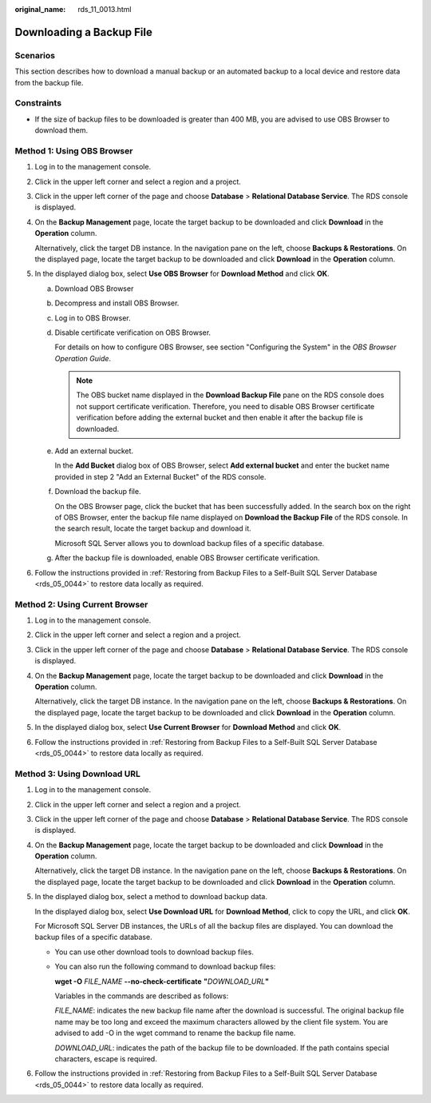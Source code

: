 :original_name: rds_11_0013.html

.. _rds_11_0013:

Downloading a Backup File
=========================

Scenarios
---------

This section describes how to download a manual backup or an automated backup to a local device and restore data from the backup file.

Constraints
-----------

-  If the size of backup files to be downloaded is greater than 400 MB, you are advised to use OBS Browser to download them.

Method 1: Using OBS Browser
---------------------------

#. Log in to the management console.

#. Click |image1| in the upper left corner and select a region and a project.

#. Click |image2| in the upper left corner of the page and choose **Database** > **Relational Database Service**. The RDS console is displayed.

#. On the **Backup Management** page, locate the target backup to be downloaded and click **Download** in the **Operation** column.

   Alternatively, click the target DB instance. In the navigation pane on the left, choose **Backups & Restorations**. On the displayed page, locate the target backup to be downloaded and click **Download** in the **Operation** column.

#. In the displayed dialog box, select **Use OBS Browser** for **Download Method** and click **OK**.

   a. Download OBS Browser

   b. Decompress and install OBS Browser.

   c. Log in to OBS Browser.

   d. Disable certificate verification on OBS Browser.

      For details on how to configure OBS Browser, see section "Configuring the System" in the *OBS Browser Operation Guide*.

      .. note::

         The OBS bucket name displayed in the **Download Backup File** pane on the RDS console does not support certificate verification. Therefore, you need to disable OBS Browser certificate verification before adding the external bucket and then enable it after the backup file is downloaded.

   e. Add an external bucket.

      In the **Add Bucket** dialog box of OBS Browser, select **Add external bucket** and enter the bucket name provided in step 2 "Add an External Bucket" of the RDS console.

   f. Download the backup file.

      On the OBS Browser page, click the bucket that has been successfully added. In the search box on the right of OBS Browser, enter the backup file name displayed on **Download the Backup File** of the RDS console. In the search result, locate the target backup and download it.

      Microsoft SQL Server allows you to download backup files of a specific database.

   g. After the backup file is downloaded, enable OBS Browser certificate verification.

#. Follow the instructions provided in :ref:`Restoring from Backup Files to a Self-Built SQL Server Database <rds_05_0044>` to restore data locally as required.

Method 2: Using Current Browser
-------------------------------

#. Log in to the management console.

#. Click |image3| in the upper left corner and select a region and a project.

#. Click |image4| in the upper left corner of the page and choose **Database** > **Relational Database Service**. The RDS console is displayed.

#. On the **Backup Management** page, locate the target backup to be downloaded and click **Download** in the **Operation** column.

   Alternatively, click the target DB instance. In the navigation pane on the left, choose **Backups & Restorations**. On the displayed page, locate the target backup to be downloaded and click **Download** in the **Operation** column.

#. In the displayed dialog box, select **Use Current Browser** for **Download Method** and click **OK**.

#. Follow the instructions provided in :ref:`Restoring from Backup Files to a Self-Built SQL Server Database <rds_05_0044>` to restore data locally as required.

Method 3: Using Download URL
----------------------------

#. Log in to the management console.

#. Click |image5| in the upper left corner and select a region and a project.

#. Click |image6| in the upper left corner of the page and choose **Database** > **Relational Database Service**. The RDS console is displayed.

#. On the **Backup Management** page, locate the target backup to be downloaded and click **Download** in the **Operation** column.

   Alternatively, click the target DB instance. In the navigation pane on the left, choose **Backups & Restorations**. On the displayed page, locate the target backup to be downloaded and click **Download** in the **Operation** column.

#. In the displayed dialog box, select a method to download backup data.

   In the displayed dialog box, select **Use Download URL** for **Download Method**, click |image7| to copy the URL, and click **OK**.

   For Microsoft SQL Server DB instances, the URLs of all the backup files are displayed. You can download the backup files of a specific database.

   -  You can use other download tools to download backup files.

   -  You can also run the following command to download backup files:

      **wget -O** *FILE_NAME* **--no-check-certificate** **"**\ *DOWNLOAD_URL*\ **"**

      Variables in the commands are described as follows:

      *FILE_NAME*: indicates the new backup file name after the download is successful. The original backup file name may be too long and exceed the maximum characters allowed by the client file system. You are advised to add -O in the wget command to rename the backup file name.

      *DOWNLOAD_URL*: indicates the path of the backup file to be downloaded. If the path contains special characters, escape is required.

#. Follow the instructions provided in :ref:`Restoring from Backup Files to a Self-Built SQL Server Database <rds_05_0044>` to restore data locally as required.

.. |image1| image:: /_static/images/en-us_image_0000001166476958.png
.. |image2| image:: /_static/images/en-us_image_0000001212196809.png
.. |image3| image:: /_static/images/en-us_image_0000001166476958.png
.. |image4| image:: /_static/images/en-us_image_0000001212196809.png
.. |image5| image:: /_static/images/en-us_image_0000001166476958.png
.. |image6| image:: /_static/images/en-us_image_0000001212196809.png
.. |image7| image:: /_static/images/en-us_image_0000001212117063.png

